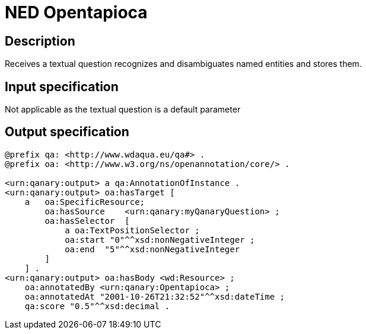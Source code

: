 = NED Opentapioca

== Description

Receives a textual question recognizes and disambiguates named entities and stores them.

== Input specification

Not applicable as the textual question is a default parameter

== Output specification

[source, ttl]
----
@prefix qa: <http://www.wdaqua.eu/qa#> .
@prefix oa: <http://www.w3.org/ns/openannotation/core/> .

<urn:qanary:output> a qa:AnnotationOfInstance .
<urn:qanary:output> oa:hasTarget [
    a   oa:SpecificResource;
        oa:hasSource    <urn:qanary:myQanaryQuestion> ;
        oa:hasSelector  [
            a oa:TextPositionSelector ;
            oa:start "0"^^xsd:nonNegativeInteger ;
            oa:end  "5"^^xsd:nonNegativeInteger
        ]
    ] .
<urn:qanary:output> oa:hasBody <wd:Resource> ;
    oa:annotatedBy <urn:qanary:Opentapioca> ;
    oa:annotatedAt "2001-10-26T21:32:52"^^xsd:dateTime ;
    qa:score "0.5"^^xsd:decimal .
----
